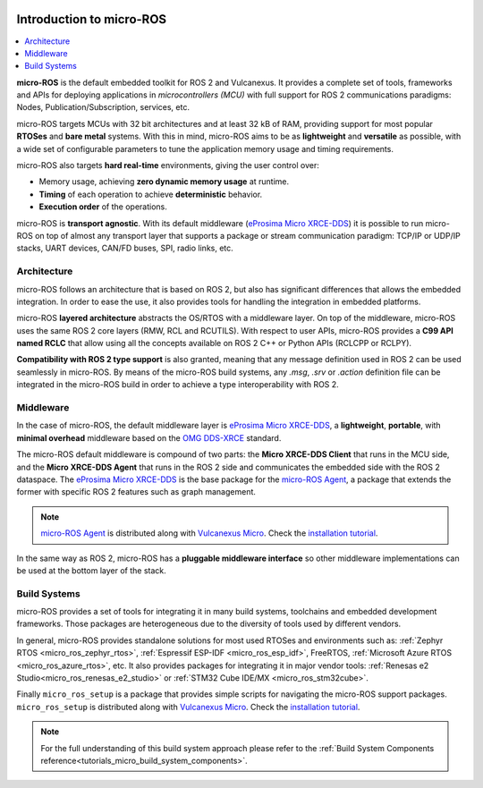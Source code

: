 .. _tutorials_micro_introduction:

.. figure:: /rst/figures/tutorials/micro/biglogo.png
    :width: 500px
    :align: center

.. _tutorials_micro_introduction_microros:

Introduction to micro-ROS
==========================

.. contents::
    :depth: 2
    :local:
    :backlinks: none

**micro-ROS** is the default embedded toolkit for ROS 2 and Vulcanexus.
It provides a complete set of tools, frameworks and APIs for deploying applications in *microcontrollers (MCU)* with full support for ROS 2 communications paradigms: Nodes, Publication/Subscription, services, etc.

micro-ROS targets MCUs with 32 bit architectures and at least 32 kB of RAM, providing support for most popular **RTOSes** and **bare metal** systems.
With this in mind, micro-ROS aims to be as **lightweight** and **versatile** as possible, with a wide set of configurable parameters to tune the application memory usage and timing requirements.

micro-ROS also targets **hard real-time** environments, giving the user control over:

* Memory usage, achieving **zero dynamic memory usage** at runtime.
* **Timing** of each operation to achieve **deterministic** behavior.
* **Execution order** of the operations.

micro-ROS is **transport agnostic**. With its default middleware (`eProsima Micro XRCE-DDS <https://micro-xrce-dds.docs.eprosima.com/en/latest/>`_) it is possible to run micro-ROS on top of almost any transport layer that supports a package or stream communication paradigm: TCP/IP or UDP/IP stacks, UART devices, CAN/FD buses, SPI, radio links, etc.

.. _tutorials_micro_architecture:

Architecture
------------

micro-ROS follows an architecture that is based on ROS 2, but also has significant differences that allows the embedded integration.
In order to ease the use, it also provides tools for handling the integration in embedded platforms.

micro-ROS **layered architecture** abstracts the OS/RTOS with a middleware layer. On top of the middleware, micro-ROS uses the same ROS 2 core layers (RMW, RCL and RCUTILS).
With respect to user APIs, micro-ROS provides a **C99 API named RCLC** that allow using all the concepts available on ROS 2 C++ or Python APIs (RCLCPP or RCLPY).

**Compatibility with ROS 2 type support** is also granted, meaning that any message definition used in ROS 2 can be used seamlessly in micro-ROS.
By means of the micro-ROS build systems, any `.msg`, `.srv` or `.action` definition file can be integrated in the micro-ROS build in order to achieve a type interoperability with ROS 2.

.. _tutorials_micro_middleware:

Middleware
----------

In the case of micro-ROS, the default middleware layer is `eProsima Micro XRCE-DDS <https://micro-xrce-dds.docs.eprosima.com/en/latest/>`_, a **lightweight**, **portable**,  with **minimal overhead** middleware based on the `OMG DDS-XRCE <https://www.omg.org/spec/DDS-XRCE/1.0/About-DDS-XRCE/>`_ standard.

The micro-ROS default middleware is compound of two parts: the **Micro XRCE-DDS Client** that runs in the MCU side, and the **Micro XRCE-DDS Agent** that runs in the ROS 2 side and communicates the embedded side with the ROS 2 dataspace.
The `eProsima Micro XRCE-DDS <https://micro-xrce-dds.docs.eprosima.com/en/latest/>`_ is the base package for the `micro-ROS Agent <https://github.com/micro-ROS/micro-ROS-Agent>`_, a package that extends the former with specific ROS 2 features such as graph management.

.. note::

    `micro-ROS Agent <https://github.com/micro-ROS/micro-ROS-Agent>`_ is distributed along with `Vulcanexus Micro <https://docs.vulcanexus.org/en/latest/>`_. Check the `installation tutorial <https://docs.vulcanexus.org/en/latest/rst/installation/linux_binary_installation.html>`_.

In the same way as ROS 2, micro-ROS has a **pluggable middleware interface** so other middleware implementations can be used at the bottom layer of the stack.


.. figure:: /rst/figures/tutorials/micro/microros_stack.png
    :align: center

.. _tutorials_micro_build_systems:

Build Systems
-------------

micro-ROS provides a set of tools for integrating it in many build systems, toolchains and embedded development frameworks.
Those packages are heterogeneous due to the diversity of tools used by different vendors.

In general, micro-ROS provides standalone solutions for most used RTOSes and environments such as: :ref:`Zephyr RTOS <micro_ros_zephyr_rtos>`, :ref:`Espressif ESP-IDF <micro_ros_esp_idf>`, FreeRTOS, :ref:`Microsoft Azure RTOS <micro_ros_azure_rtos>`, etc.
It also provides packages for integrating it in major vendor tools: :ref:`Renesas e2 Studio<micro_ros_renesas_e2_studio>` or :ref:`STM32 Cube IDE/MX <micro_ros_stm32cube>`.

Finally ``micro_ros_setup`` is a package that provides simple scripts for navigating the micro-ROS support packages.
``micro_ros_setup`` is distributed along with `Vulcanexus Micro <https://docs.vulcanexus.org/en/latest/>`_.
Check the `installation tutorial <https://docs.vulcanexus.org/en/latest/rst/installation/linux_binary_installation.html>`_.

.. note::

    For the full understanding of this build system approach please refer to the :ref:`Build System Components reference<tutorials_micro_build_system_components>`.

